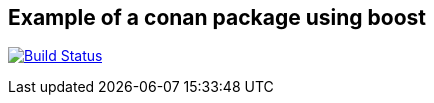 == Example of a conan package using boost

image:https://travis-ci.com/antonindrawan/conan-example-boost.svg?branch=master["Build Status", link="https://travis-ci.com/antonindrawan/conan-example-boost"]

